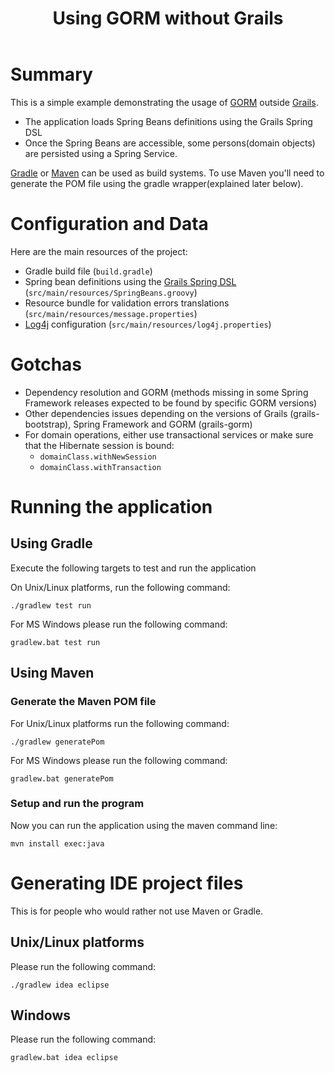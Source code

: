 #+TITLE: Using GORM without Grails

* Summary

This is a simple example demonstrating the usage of [[http://grails.org/doc/latest/guide/GORM.html][GORM]] outside [[http://grails.org][Grails]].

- The application loads Spring Beans definitions using the Grails Spring DSL
- Once the Spring Beans are accessible, some persons(domain objects) are persisted using a Spring Service.

[[http://gradle.org][Gradle]] or [[http://maven.apache.org][Maven]] can be used as build systems. 
To use Maven you'll need to generate the POM file using the gradle wrapper(explained later below).

* Configuration and Data

Here are the main resources of the project:
- Gradle build file (=build.gradle=)
- Spring bean definitions using the [[http://grails.org/doc/latest/guide/spring.html#springdsl][Grails Spring DSL]] (=src/main/resources/SpringBeans.groovy=)
- Resource bundle for validation errors translations (=src/main/resources/message.properties=)
- [[http://logging.apache.org/log4j/1.2/][Log4j]] configuration (=src/main/resources/log4j.properties=)

* Gotchas
- Dependency resolution and GORM (methods missing in some Spring Framework releases expected to be found by specific GORM versions)
- Other dependencies issues depending on the versions of Grails (grails-bootstrap), Spring Framework and GORM (grails-gorm)
- For domain operations, either use transactional services or make sure that the Hibernate session is bound:
 - =domainClass.withNewSession=
 - =domainClass.withTransaction=

* Running the application

** Using Gradle

Execute the following targets to test and run the application

On Unix/Linux platforms, run the following command:

 : ./gradlew test run

For MS Windows please run the following command:

 : gradlew.bat test run

** Using Maven

*** Generate the Maven POM file

For Unix/Linux platforms run the following command:

 : ./gradlew generatePom

For MS Windows please run the following command:

 : gradlew.bat generatePom

*** Setup and run the program

Now you can run the application using the maven command line:

 : mvn install exec:java

* Generating IDE project files
This is for people who would rather not use Maven or Gradle.

** Unix/Linux platforms

Please run the following command:

 : ./gradlew idea eclipse

** Windows

Please run the following command:

 : gradlew.bat idea eclipse
